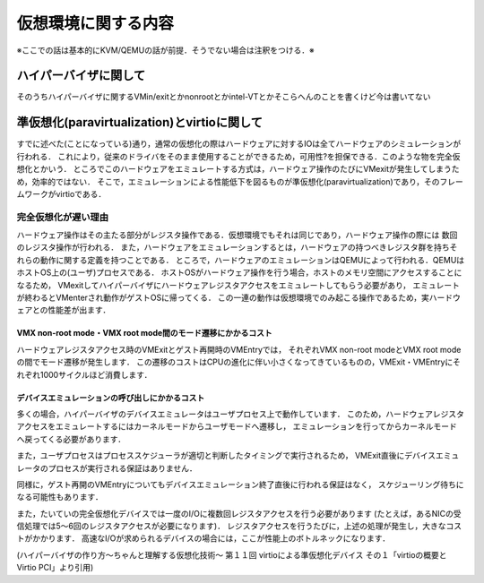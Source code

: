 ====================
仮想環境に関する内容
====================

※ここでの話は基本的にKVM/QEMUの話が前提．そうでない場合は注釈をつける．※

ハイパーバイザに関して
======================

そのうちハイパーバイザに関するVMin/exitとかnonrootとかintel-VTとかそこらへんのことを書くけど今は書いてない


準仮想化(paravirtualization)とvirtioに関して
=====================================================

すでに述べた(ことになっている)通り，通常の仮想化の際はハードウェアに対するIOは全てハードウェアのシミュレーションが行われる．
これにより，従来のドライバをそのまま使用することができるため，可用性?を担保できる．このような物を完全仮想化とかいう．
ところでこのハードウェアをエミュレートする方式は，ハードウェア操作のたびにVMexitが発生してしまうため，効率的ではない．
そこで，エミュレーションによる性能低下を図るものが準仮想化(paravirtualization)であり，そのフレームワークがvirtioである．

完全仮想化が遅い理由
---------------------

ハードウェア操作はその主たる部分がレジスタ操作である．仮想環境でもそれは同じであり，ハードウェア操作の際には
数回のレジスタ操作が行われる．
また，ハードウェアをエミュレーションするとは，ハードウェアの持つべきレジスタ群を持ちそれらの動作に関する定義を持つことである．
ところで，ハードウェアのエミュレーションはQEMUによって行われる．QEMUはホストOS上の(ユーザ)プロセスである．
ホストOSがハードウェア操作を行う場合，ホストのメモリ空間にアクセスすることになるため，
VMexitしてハイパーバイザにハードウェアレジスタアクセスをエミュレートしてもらう必要があり，
エミュレートが終わるとVMenterされ動作がゲストOSに帰ってくる．
この一連の動作は仮想環境でのみ起こる操作であるため，実ハードウェアとの性能差が出ます．

VMX non-root mode・VMX root mode間のモード遷移にかかるコスト
````````````````````````````````````````````````````````````

ハードウェアレジスタアクセス時のVMExitとゲスト再開時のVMEntryでは，
それぞれVMX non-root modeとVMX root modeの間でモード遷移が発生します．
この遷移のコストはCPUの進化に伴い小さくなってきているものの，VMExit・VMEntryにそれぞれ1000サイクルほど消費します．

デバイスエミュレーションの呼び出しにかかるコスト
`````````````````````````````````````````````````

多くの場合，ハイパーバイザのデバイスエミュレータはユーザプロセス上で動作しています．
このため，ハードウェアレジスタアクセスをエミュレートするにはカーネルモードからユーザモードへ遷移し，
エミュレーションを行ってからカーネルモード へ戻ってくる必要があります．

また，ユーザプロセスはプロセススケジューラが適切と判断したタイミングで実行されるため，
VMExit直後にデバイスエミュレータのプロセスが実行される保証はありません．

同様に，ゲスト再開のVMEntryについてもデバイスエミュレーション終了直後に行われる保証はなく，
スケジューリング待ちになる可能性もあります．

また，たいていの完全仮想化デバイスでは一度のI/Oに複数回レジスタアクセスを行う必要があります
(たとえば，あるNICの受信処理では5〜6回のレジスタアクセスが必要になります)．
レジスタアクセスを行うたびに，上述の処理が発生し，大きなコストがかかります．
高速なI/Oが求められるデバイスの場合には，ここが性能上のボトルネックになります．

(ハイパーバイザの作り方～ちゃんと理解する仮想化技術～ 第１１回 virtioによる準仮想化デバイス 
その１「virtioの概要とVirtio PCI」より引用)



